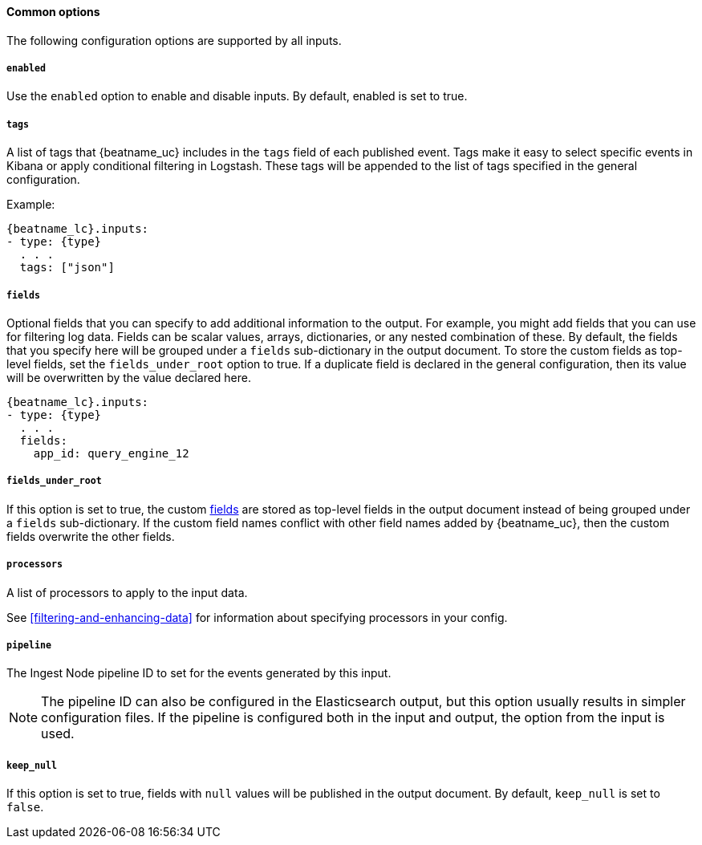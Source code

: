 //////////////////////////////////////////////////////////////////////////
//// This content is shared by all Filebeat inputs
//// If you add IDs to sections, make sure you use attributes to create
//// unique IDs for each input that includes this file. Use the format:
//// [id="{beatname_lc}-input-{type}-option-name"]
//////////////////////////////////////////////////////////////////////////

==== Common options

The following configuration options are supported by all inputs.

[float]
===== `enabled`

Use the `enabled` option to enable and disable inputs. By default, enabled is
set to true.

[float]
===== `tags`

A list of tags that {beatname_uc} includes in the `tags` field of each published
event. Tags make it easy to select specific events in Kibana or apply
conditional filtering in Logstash. These tags will be appended to the list of
tags specified in the general configuration.

Example:

["source","yaml",subs="attributes"]
-----
{beatname_lc}.inputs:
- type: {type}
  . . .
  tags: ["json"]
-----


[float]
[id="{beatname_lc}-input-{type}-fields"]
===== `fields`

Optional fields that you can specify to add additional information to the
output. For example, you might add fields that you can use for filtering log
data. Fields can be scalar values, arrays, dictionaries, or any nested
combination of these. By default, the fields that you specify here will be
grouped under a `fields` sub-dictionary in the output document. To store the
custom fields as top-level fields, set the `fields_under_root` option to true.
If a duplicate field is declared in the general configuration, then its value
will be overwritten by the value declared here.

["source","yaml",subs="attributes"]
-----
{beatname_lc}.inputs:
- type: {type}
  . . .
  fields:
    app_id: query_engine_12
-----

[float]
[id="fields-under-root-{type}"]
===== `fields_under_root`

If this option is set to true, the custom
<<{beatname_lc}-input-{type}-fields,fields>> are stored as top-level fields in
the output document instead of being grouped under a `fields` sub-dictionary. If
the custom field names conflict with other field names added by {beatname_uc},
then the custom fields overwrite the other fields. 

[float]
===== `processors`

A list of processors to apply to the input data.

See <<filtering-and-enhancing-data>> for information about specifying
processors in your config.

[float]
===== `pipeline`

The Ingest Node pipeline ID to set for the events generated by this input.

NOTE: The pipeline ID can also be configured in the Elasticsearch output, but
this option usually results in simpler configuration files. If the pipeline is
configured both in the input and output, the option from the
input is used.

[float]
===== `keep_null`

If this option is set to true, fields with `null` values will be published in
the output document. By default, `keep_null` is set to `false`.
